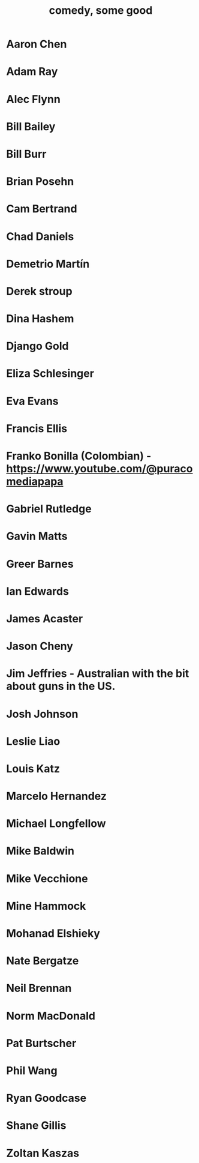 :PROPERTIES:
:ID:       64e43ca3-94d7-48f9-b144-d0e75f2e4b3e
:ROAM_ALIASES: "comics I like, some" "comedians I like, some"
:END:
#+title: comedy, some good
* Aaron Chen
* Adam Ray
* Alec Flynn
* Bill Bailey
* Bill Burr
* Brian Posehn
* Cam Bertrand
* Chad Daniels
* Demetrio Martín
* Derek stroup
* Dina Hashem
* Django Gold
* Eliza Schlesinger
* Eva Evans
* Francis Ellis
* Franko Bonilla (Colombian) - https://www.youtube.com/@puracomediapapa
* Gabriel Rutledge
* Gavin Matts
* Greer Barnes
* Ian Edwards
* James Acaster
* Jason Cheny
* Jim Jeffries - Australian with the bit about guns in the US.
* Josh Johnson
* Leslie Liao
* Louis Katz
* Marcelo Hernandez
* Michael Longfellow
* Mike Baldwin
* Mike Vecchione
* Mine Hammock
* Mohanad Elshieky
* Nate Bergatze
* Neil Brennan
* Norm MacDonald
* Pat Burtscher
* Phil Wang
* Ryan Goodcase
* Shane Gillis
* Zoltan Kaszas
